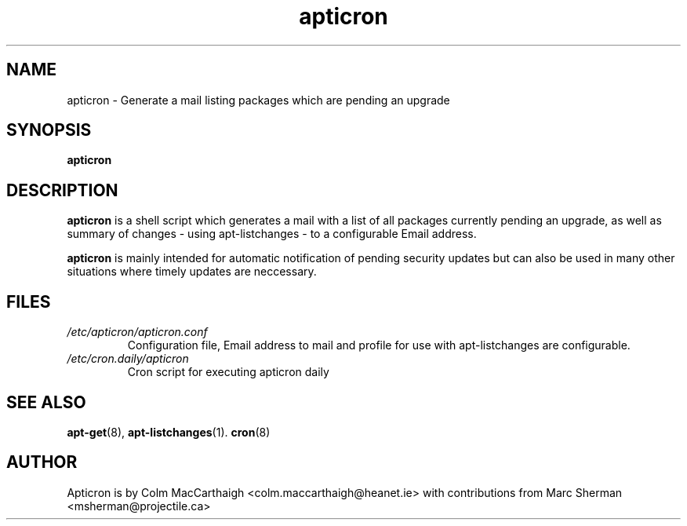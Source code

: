 .TH apticron 1 
.SH NAME
apticron \- Generate a mail listing packages which are pending an upgrade
.SH SYNOPSIS
.B apticron
.br
.SH DESCRIPTION
.B apticron 
is a shell script which generates a mail with a list of all packages
currently pending an upgrade, as well as summary of changes
- using apt-listchanges - to a configurable Email address.

.B apticron
is mainly intended for automatic notification of pending security 
updates but can also be used in many other situations where timely
updates are neccessary.
.SH FILES
.TP
\fI/etc/apticron/apticron\&.conf\fR
Configuration file, Email address to mail and profile for use with apt-listchanges are configurable.
.TP
\fI/etc/cron\&.daily/apticron\fR
Cron script for executing apticron daily
.SH SEE ALSO
.BR apt-get (8),
.BR apt-listchanges (1).
.BR cron (8)
.br
.SH AUTHOR
Apticron is by Colm MacCarthaigh <colm.maccarthaigh@heanet.ie> with
contributions from Marc Sherman <msherman@projectile.ca>

